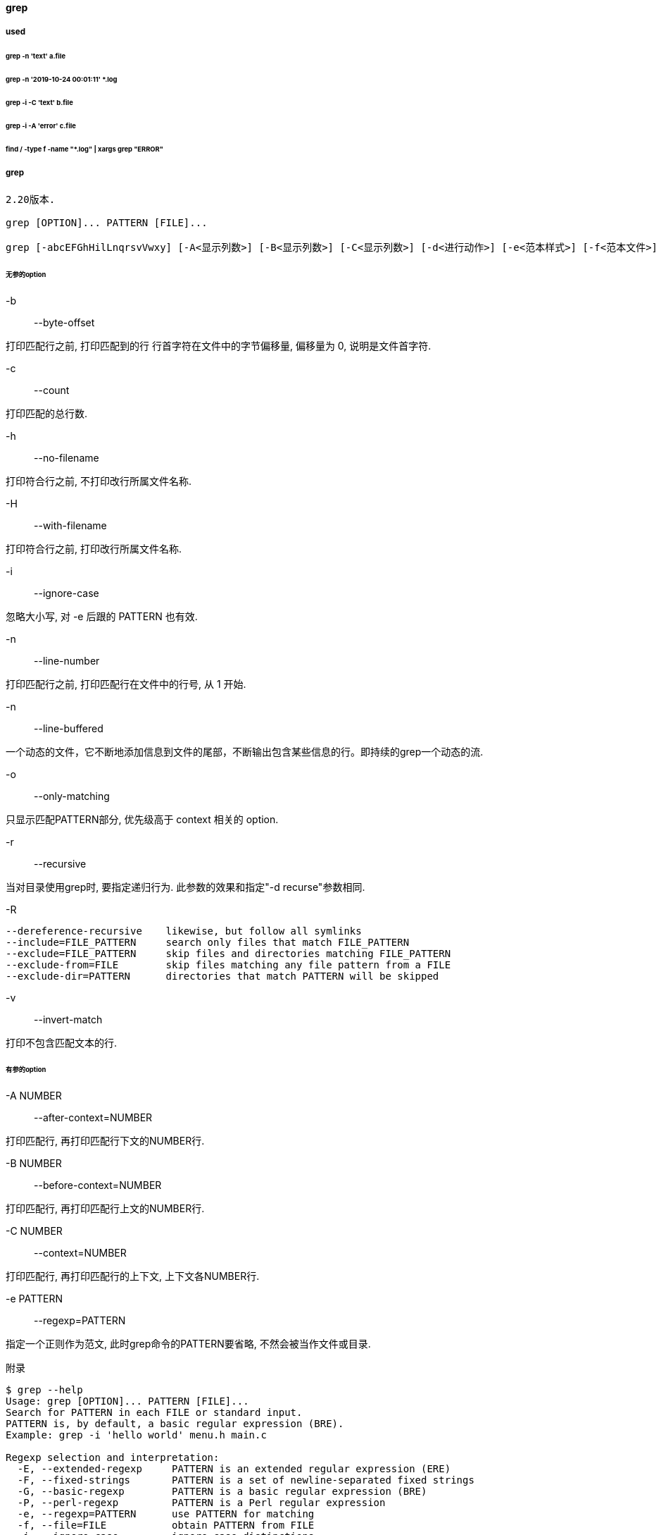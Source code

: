 ==== grep

===== used

====== grep -n 'text' a.file

====== grep -n '2019-10-24 00:01:11' *.log

====== grep -i -C 'text' b.file

====== grep -i -A 'error' c.file

====== find / -type f -name "*.log" | xargs grep "ERROR"

===== grep

[source,text,indent=0]
----
2.20版本.

grep [OPTION]... PATTERN [FILE]...

grep [-abcEFGhHilLnqrsvVwxy] [-A<显示列数>] [-B<显示列数>] [-C<显示列数>] [-d<进行动作>] [-e<范本样式>] [-f<范本文件>] [--help] [范本样式] [文件或目录...]
----

====== 无参的option

-b::
--byte-offset

打印匹配行之前, 打印匹配到的行 行首字符在文件中的字节偏移量, 偏移量为 0, 说明是文件首字符.

-c::
--count

打印匹配的总行数.

-h::
--no-filename

打印符合行之前, 不打印改行所属文件名称.

-H::
--with-filename

打印符合行之前, 打印改行所属文件名称.

-i::
--ignore-case

忽略大小写, 对 -e 后跟的 PATTERN 也有效.

-n::
--line-number

打印匹配行之前, 打印匹配行在文件中的行号, 从 1 开始.

-n::
--line-buffered

一个动态的文件，它不断地添加信息到文件的尾部，不断输出包含某些信息的行。即持续的grep一个动态的流.

-o::
--only-matching

只显示匹配PATTERN部分, 优先级高于 context 相关的 option.

-r::
--recursive

当对目录使用grep时, 要指定递归行为. 此参数的效果和指定"-d recurse"参数相同.

-R::

[source,text,indent=0]
----
--dereference-recursive    likewise, but follow all symlinks
--include=FILE_PATTERN     search only files that match FILE_PATTERN
--exclude=FILE_PATTERN     skip files and directories matching FILE_PATTERN
--exclude-from=FILE        skip files matching any file pattern from a FILE
--exclude-dir=PATTERN      directories that match PATTERN will be skipped

----

-v::
--invert-match

打印不包含匹配文本的行.

====== 有参的option

-A NUMBER::
--after-context=NUMBER

打印匹配行, 再打印匹配行下文的NUMBER行.

-B NUMBER::
--before-context=NUMBER

打印匹配行, 再打印匹配行上文的NUMBER行.

-C NUMBER::
--context=NUMBER

打印匹配行, 再打印匹配行的上下文, 上下文各NUMBER行.

-e PATTERN::
--regexp=PATTERN

指定一个正则作为范文, 此时grep命令的PATTERN要省略, 不然会被当作文件或目录.

附录

[source,text,indent=0]
----
$ grep --help
Usage: grep [OPTION]... PATTERN [FILE]...
Search for PATTERN in each FILE or standard input.
PATTERN is, by default, a basic regular expression (BRE).
Example: grep -i 'hello world' menu.h main.c

Regexp selection and interpretation:
  -E, --extended-regexp     PATTERN is an extended regular expression (ERE)
  -F, --fixed-strings       PATTERN is a set of newline-separated fixed strings
  -G, --basic-regexp        PATTERN is a basic regular expression (BRE)
  -P, --perl-regexp         PATTERN is a Perl regular expression
  -e, --regexp=PATTERN      use PATTERN for matching
  -f, --file=FILE           obtain PATTERN from FILE
  -i, --ignore-case         ignore case distinctions
  -w, --word-regexp         force PATTERN to match only whole words
  -x, --line-regexp         force PATTERN to match only whole lines
  -z, --null-data           a data line ends in 0 byte, not newline

Miscellaneous:
  -s, --no-messages         suppress error messages
  -v, --invert-match        select non-matching lines
  -V, --version             display version information and exit
      --help                display this help text and exit

Output control:
  -m, --max-count=NUM       stop after NUM matches
  -b, --byte-offset         print the byte offset with output lines
  -n, --line-number         print line number with output lines
      --line-buffered       flush output on every line
  -H, --with-filename       print the file name for each match
  -h, --no-filename         suppress the file name prefix on output
      --label=LABEL         use LABEL as the standard input file name prefix
  -o, --only-matching       show only the part of a line matching PATTERN
  -q, --quiet, --silent     suppress all normal output
      --binary-files=TYPE   assume that binary files are TYPE;
                            TYPE is 'binary', 'text', or 'without-match'
  -a, --text                equivalent to --binary-files=text
  -I                        equivalent to --binary-files=without-match
  -d, --directories=ACTION  how to handle directories;
                            ACTION is 'read', 'recurse', or 'skip'
  -D, --devices=ACTION      how to handle devices, FIFOs and sockets;
                            ACTION is 'read' or 'skip'
  -r, --recursive           like --directories=recurse
  -R, --dereference-recursive
                            likewise, but follow all symlinks
      --include=FILE_PATTERN
                            search only files that match FILE_PATTERN
      --exclude=FILE_PATTERN
                            skip files and directories matching FILE_PATTERN
      --exclude-from=FILE   skip files matching any file pattern from FILE
      --exclude-dir=PATTERN directories that match PATTERN will be skipped.
  -L, --files-without-match print only names of FILEs containing no match
  -l, --files-with-matches  print only names of FILEs containing matches
  -c, --count               print only a count of matching lines per FILE
  -T, --initial-tab         make tabs line up (if needed)
  -Z, --null                print 0 byte after FILE name

Context control:
  -B, --before-context=NUM  print NUM lines of leading context
  -A, --after-context=NUM   print NUM lines of trailing context
  -C, --context=NUM         print NUM lines of output context
  -NUM                      same as --context=NUM
      --group-separator=SEP use SEP as a group separator
      --no-group-separator  use empty string as a group separator
      --color[=WHEN],
      --colour[=WHEN]       use markers to highlight the matching strings;
                            WHEN is 'always', 'never', or 'auto'
  -U, --binary              do not strip CR characters at EOL (MSDOS/Windows)
  -u, --unix-byte-offsets   report offsets as if CRs were not there
                            (MSDOS/Windows)

'egrep' means 'grep -E'.  'fgrep' means 'grep -F'.
Direct invocation as either 'egrep' or 'fgrep' is deprecated.
When FILE is -, read standard input.  With no FILE, read . if a command-line
-r is given, - otherwise.  If fewer than two FILEs are given, assume -h.
Exit status is 0 if any line is selected, 1 otherwise;
if any error occurs and -q is not given, the exit status is 2.

Report bugs to: bug-grep@gnu.org
GNU Grep home page: <http://www.gnu.org/software/grep/>
General help using GNU software: <http://www.gnu.org/gethelp/>
----

.graph
image::{attachmentsdir}/linux_cli_grep.png[linux cli grep]